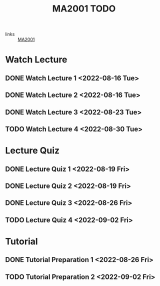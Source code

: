 :PROPERTIES:
:ID:       6da58c7e-65a4-4788-9257-782914772c11
:END:
#+title: MA2001 TODO
#+filetags: :TODO:MA2001:

- links :: [[id:c05cbeec-6a23-4ac8-ab3d-a0fbd3dfbe40][MA2001]]


* Watch Lecture

** DONE Watch Lecture 1 <2022-08-16 Tue>
** DONE Watch Lecture 2 <2022-08-16 Tue>
** DONE Watch Lecture 3 <2022-08-23 Tue>
** TODO Watch Lecture 4 <2022-08-30 Tue>

* Lecture Quiz

** DONE Lecture Quiz 1 <2022-08-19 Fri>
** DONE Lecture Quiz 2 <2022-08-19 Fri>
** DONE Lecture Quiz 3 <2022-08-26 Fri>
** TODO Lecture Quiz 4 <2022-09-02 Fri>

* Tutorial
** DONE Tutorial Preparation 1 <2022-08-26 Fri>
** TODO Tutorial Preparation 2 <2022-09-02 Fri>
